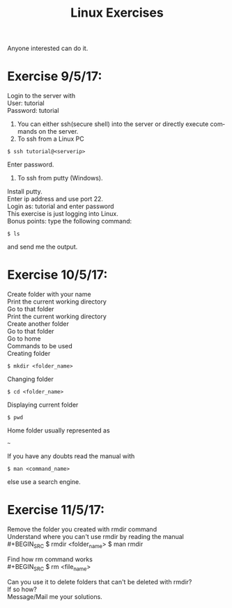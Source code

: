 #+TITLE:      Linux Exercises
#+AUTHOR:     Sivaram
#+OPTIONS:    H:3 num:nil \n:nil @:t ::t |:t ^:t -:t f:t *:t TeX:t LaTeX:t skip:nil d:(HIDE) tags:not-in-toc author:nil date:nil html-postamble:nil
#+STARTUP:    align fold nodlcheck hidestars oddeven lognotestate
#+LANGUAGE:   en
#+PRIORITIES: A C B
#+HTML_HEAD: <link rel="stylesheet" type="text/css" href="https://thomasf.github.io/solarized-css/solarized-light.min.css" />

Anyone interested can do it.
* Exercise 9/5/17:
Login to the server with \\
User: tutorial \\
Password: tutorial
1. You can either ssh(secure shell) into the server or directly execute commands on the server.
2. To ssh from a Linux PC
#+BEGIN_SRC
$ ssh tutorial@<serverip>
#+END_SRC
Enter password.
3. To ssh from putty (Windows).
Install putty. \\
Enter ip address and use port 22. \\
Login as: tutorial and enter password \\
This exercise is just logging into Linux. \\
Bonus points: type the following command:
#+BEGIN_SRC
$ ls
#+END_SRC
and send me the output.
* Exercise 10/5/17:
Create folder with your name \\
Print the current working directory \\
Go to that folder \\
Print the current working directory \\
Create another folder \\
Go to that folder \\
Go to home \\
Commands to be used \\
Creating folder
#+BEGIN_SRC
$ mkdir <folder_name>
#+END_SRC
Changing folder
#+BEGIN_SRC
$ cd <folder_name>
#+END_SRC
Displaying current folder
#+BEGIN_SRC
$ pwd
#+END_SRC
Home folder usually represented as
#+BEGIN_SRC
~
#+END_SRC
If you have any doubts read the manual with
#+BEGIN_SRC
$ man <command_name>
#+END_SRC
else use a search engine.
* Exercise 11/5/17:
Remove the folder you created with rmdir command \\
Understand where you can't use rmdir by reading the manual \\
#+BEGIN_SRC
$ rmdir <folder_name>
$ man rmdir
#+END_SRC
Find how rm command works \\
#+BEGIN_SRC
$ rm <file_name>
#+END_SRC
Can you use it to delete folders that can't be deleted with rmdir? \\
If so how? \\
Message/Mail me your solutions.
